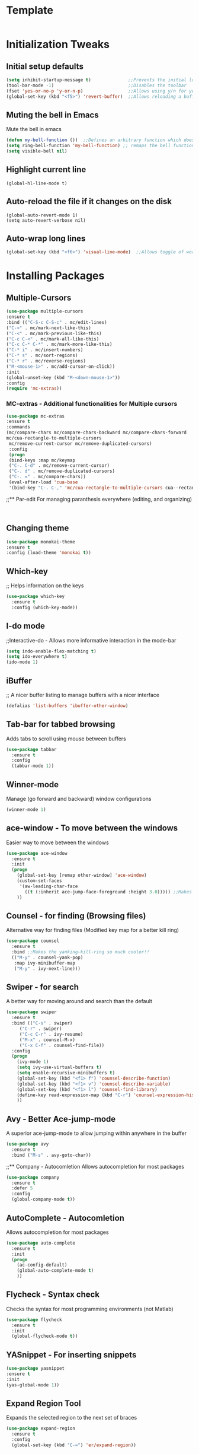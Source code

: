 * Template
  #+BEGIN_SRC emacs-lisp

  #+END_SRC
* Initialization Tweaks
** Initial setup defaults
   #+BEGIN_SRC emacs-lisp  
   (setq inhibit-startup-message t)              ;;Prevents the initial load screen 
   (tool-bar-mode -1)                            ;;Disables the toolbar
   (fset 'yes-or-no-p 'y-or-n-p)                 ;;Allows using y/n for yes/no
   (global-set-key (kbd "<f5>") 'revert-buffer)  ;;Allows reloading a buffer using F5 directly
   #+END_SRC
** Muting the bell in Emacs
   Mute the bell in emacs
   #+BEGIN_SRC emacs-lisp  
   (defun my-bell-function ())  ;;Defines an arbitrary function which does nothing
   (setq ring-bell-function 'my-bell-function) ;; remaps the bell function to the above arbitraty function to do nothing
   (setq visible-bell nil)
   #+END_SRC

** Highlight current line
   #+BEGIN_SRC 
   (global-hl-line-mode t)
   #+END_SRC

** Auto-reload the file if it changes on the disk
   #+BEGIN_SRC 
   (global-auto-revert-mode 1)
   (setq auto-revert-verbose nil)
   #+END_SRC
   
** Auto-wrap long lines
   #+BEGIN_SRC emacs-lisp
     (global-set-key (kbd "<f6>") 'visual-line-mode)  ;;Allows toggle of word wrapping
   #+END_SRC
* Installing Packages
** Multiple-Cursors
   #+BEGIN_SRC emacs-lisp
   (use-package multiple-cursors
   :ensure t
   :bind (("C-S-c C-S-c" . mc/edit-lines)
   ("C->" . mc/mark-next-like-this)
   ("C-<" . mc/mark-previous-like-this)
   ("C-c C-<" . mc/mark-all-like-this)
   ("C-c C-* C-*" . mc/mark-more-like-this)
   ("C-* i" . mc/insert-numbers)
   ("C-* s" . mc/sort-regions)
   ("C-* r" . mc/reverse-regions)
   ("M-<mouse-1>" . mc/add-cursor-on-click))
   :init
   (global-unset-key (kbd "M-<down-mouse-1>"))
   :config
   (require 'mc-extras))
   #+END_SRC
*** MC-extras - Additional functionalities for Multiple cursors 
   #+BEGIN_SRC emacs-lisp
    (use-package mc-extras
    :ensure t
    :commands 
    (mc/compare-chars mc/compare-chars-backward mc/compare-chars-forward
    mc/cua-rectangle-to-multiple-cursors
     mc/remove-current-cursor mc/remove-duplicated-cursors)
     :config
     (progn
     (bind-keys :map mc/keymap
     ("C-. C-d" . mc/remove-current-cursor)
     ("C-. d" . mc/remove-duplicated-cursors)
     ("C-. =" . mc/compare-chars))
     (eval-after-load 'cua-base
     '(bind-key "C-. C-," 'mc/cua-rectangle-to-multiple-cursors cua--rectangle-keymap))))
     #+END_SRC
;;** Par-edit
   For managing paranthesis everywhere (editing, and organizing)
   #+BEGIN_SRC emacs-lisp
   
   
   #+END_SRC
** Changing theme
   #+BEGIN_SRC emacs-lisp
   (use-package monokai-theme
   :ensure t
   :config (load-theme 'monokai t))

   #+END_SRC
** Which-key
   ;; Helps information on the keys 
   #+BEGIN_SRC emacs-lisp  
   (use-package which-key
     :ensure t
     :config (which-key-mode))
   #+END_SRC
** I-do mode
   ;;Interactive-do - Allows more informative interaction in the mode-bar
   #+BEGIN_SRC emacs-lisp  
   (setq indo-enable-flex-matching t)
   (setq ido-everywhere t)
   (ido-mode 1)
   #+END_SRC

** iBuffer
   ;; A nicer buffer listing to manage buffers with a nicer interface
#+BEGIN_SRC emacs-lisp  
(defalias 'list-buffers 'ibuffer-other-window)
#+END_SRC

** Tab-bar for tabbed browsing
   Adds tabs to scroll using mouse between buffers
#+BEGIN_SRC emacs-lisp  
(use-package tabbar
  :ensure t
  :config
  (tabbar-mode 1))
#+END_SRC

** Winner-mode
   Manage (go forward and backward) window configurations
#+BEGIN_SRC emacs-lisp  
(winner-mode 1)
#+END_SRC

** ace-window - To move between the windows
   Easier way to move between the windows
#+BEGIN_SRC emacs-lisp
(use-package ace-window
  :ensure t
  :init
  (progn
    (global-set-key [remap other-window] 'ace-window)
    (custom-set-faces
     '(aw-leading-char-face
       ((t (:inherit ace-jump-face-foreground :height 3.0))))) ;;Makes the window name more distinguishable
    ))
#+END_SRC

** Counsel - for finding (Browsing files)
   Alternative way for finding files (Modified key map for a better kill ring)
   #+BEGIN_SRC emacs-lisp  
     (use-package counsel
       :ensure t
       :bind ;;Makes the yanking-kill-ring so much cooler!!
       (("M-y" . counsel-yank-pop)
        :map ivy-minibuffer-map
        ("M-y" . ivy-next-line)))
   #+END_SRC

** Swiper - for search
   A better way for moving around and search than the default
#+BEGIN_SRC emacs-lisp  
(use-package swiper
  :ensure t
  :bind (("C-s" . swiper)
	 ("C-r" . swiper)
	 ("C-c C-r" . ivy-resume)
	 ("M-x" . counsel-M-x)
	 ("C-x C-f" . counsel-find-file))
  :config
  (progn
    (ivy-mode 1)
    (setq ivy-use-virtual-buffers t)
    (setq enable-recursive-minibuffers t)
    (global-set-key (kbd "<f1> f") 'counsel-describe-function)
    (global-set-key (kbd "<f1> v") 'counsel-describe-variable)
    (global-set-key (kbd "<f1> l") 'counsel-find-library)
    (define-key read-expression-map (kbd "C-r") 'counsel-expression-history)
    ))
#+END_SRC

** Avy - Better Ace-jump-mode
   A superior ace-jump-mode to allow jumping within anywhere in the buffer
#+BEGIN_SRC emacs-lisp  
(use-package avy
  :ensure t
  :bind ("M-s" . avy-goto-char))
#+END_SRC

;;** Company - Autocomletion
   Allows autocompletion for most packages
#+BEGIN_SRC emacs-lisp
(use-package company
  :ensure t
  :defer 5
  :config
  (global-company-mode t))

#+END_SRC
** AutoComplete - Autocomletion
   Allows autocompletion for most packages
#+BEGIN_SRC emacs-lisp
  (use-package auto-complete
    :ensure t
    :init
    (progn
      (ac-config-default)
      (global-auto-complete-mode t)
      ))
#+END_SRC
** Flycheck - Syntax check
   Checks the syntax for most programming environments (not Matlab)
   #+BEGIN_SRC emacs-lisp
    (use-package flycheck
      :ensure t
      :init
      (global-flycheck-mode t))
   #+END_SRC
** YASnippet - For inserting snippets
   #+BEGIN_SRC emacs-lisp
   (use-package yasnippet
   :ensure t
   :init
   (yas-global-mode 1))
   #+END_SRC
** Expand Region Tool
   Expands the selected region to the next set of braces
   #+BEGIN_SRC emacs-lisp
     (use-package expand-region
       :ensure t
       :config
       (global-set-key (kbd "C-=") 'er/expand-region))

   #+END_SRC
** I-edit
** Try package
   Allows trying a package without using it
   #+BEGIN_SRC emacs-lisp  
   (use-package try
   :ensure t)
   #+END_SRC
** Packages
;;An autocomplete package - Company
;;(use-package

#+BEGIN_SRC 
;; Max time delay between two key presses to be considered a key chord
    (setq key-chord-two-keys-delay 0.1) ; default 0.1
    
    ;; Max time delay between two presses of the same key to be considered a key chord.
    ;; Should normally be a little longer than `key-chord-two-keys-delay'.
    (setq key-chord-one-key-delay 0.2) ; default 0.2
    
    (key-chord-define-global "fg" 'forward-char)
#+END_SRC
* Enable/Define Key-chords
  Allows using simultaneous key presses to do custom functions
  #+BEGIN_SRC emacs-lisp
    (use-package key-chord
      :ensure t
      :init
      (setq key-chord-two-key-delay 0.02)
      (key-chord-define-global "fg" 'forward-word)
      (key-chord-define-global "fd" 'backward-word)
      (key-chord-define-global "xc" 'forward-sentence)
      (key-chord-define-global "xz" 'backward-sentence)
      :config
      (require 'key-chord)
      (key-chord-mode 1))
  #+END_SRC
* Org-capture specific
   #+BEGIN_SRC emacs-lisp
   (setq org-directory "~/Dropbox/orgfiles")
   (setq org-default-notes-file "~/Dropbox/orgfiles/refile.org")
   
   ;; I use C-c c to start capture mode
   (global-set-key (kbd "C-c c") 'org-capture)
   
   ;; Capture templates for: TODO tasks, Notes, appointments, phone calls, meetings, and org-protocol
   (setq org-capture-templates
         (quote (("t" "todo" entry (file "~/Dropbox/orgfiles/refile.org")
                  "* TODO %?\n%U\n%a\n" :clock-in t :clock-resume t)
                 ("r" "respond" entry (file "~/Dropbox/orgfiles/refile.org")
                  "* NEXT Respond to %:from on %:subject\nSCHEDULED: %t\n%U\n%a\n" :clock-in t :clock-resume t :immediate-finish t)
                 ("n" "note" entry (file "~/Dropbox/orgfiles/refile.org")
                  "* %? :NOTE:\n%U\n%a\n" :clock-in t :clock-resume t)
                 ("i" "Idea" entry (file "~/Dropbox/orgfiles/refile.org")
                  "* %? :IDEAS:\n%U\n%a\n" :clock-in t :clock-resume t)
                 ("j" "Journal" entry (file+datetree "~/Dropbox/orgfiles/diary.org")
                  "* %?\n%U\n" :clock-in t :clock-resume t)
                 ("w" "org-protocol" entry (file "~/Dropbox/orgfiles/refile.org")
                  "* TODO Review %c\n%U\n" :immediate-finish t)
                 ("m" "Meeting" entry (file "~/Dropbox/orgfiles/refile.org")
                  "* MEETING with %? :MEETING:\n%U" :clock-in t :clock-resume t)
                 ("p" "Phone call" entry (file "~/Dropbox/orgfiles/refile.org")
                  "* PHONE %? :PHONE:\n%U" :clock-in t :clock-resume t)
                 ("h" "Habit" entry (file "~/Dropbox/orgfiles/refile.org")
                  "* NEXT %?\n%U\n%a\nSCHEDULED: %(format-time-string \"%<<%Y-%m-%d %a .+1d/3d>>\")\n:PROPERTIES:\n:STYLE: habit\n:REPEAT_TO_STATE: NEXT\n:END:\n"))))
   #+END_SRC
* Org-refile setup
#   #+BEGIN_SRC emacs-lisp
#   
#   ; Targets include this file and any file contributing to the agenda - up to 9 levels deep
#   (setq org-refile-targets (quote ((nil :maxlevel . 9)
#                                    (org-agenda-files :maxlevel . 9))))
#   
#   ; Use full outline paths for refile targets - we file directly with IDO
#   (setq org-refile-use-outline-path t)
#   
#   ; Targets complete directly with IDO
#   (setq org-outline-path-complete-in-steps nil)
#   
#   ; Allow refile to create parent tasks with confirmation
#   (setq org-refile-allow-creating-parent-nodes (quote confirm))
#   
#   ; Use IDO for both buffer and file completion and ido-everywhere to t
#   (setq org-completion-use-ido t)
#   (setq ido-everywhere t)
#   (setq ido-max-directory-size 100000)
#   (ido-mode (quote both))
#   ; Use the current window when visiting files and buffers with ido
#   (setq ido-default-file-method 'selected-window)
#   (setq ido-default-buffer-method 'selected-window)
#   ; Use the current window for indirect buffer display
#   (setq org-indirect-buffer-display 'current-window)
#   
#   ;;;; Refile settings
#   ; Exclude DONE state tasks from refile targets
#   (defun bh/verify-refile-target ()
#     "Exclude todo keywords with a done state from refile targets"
#     (not (member (nth 2 (org-heading-components)) org-done-keywords)))
#   
#   (setq org-refile-target-verify-function 'bh/verify-refile-target)
#      
#   #+END_SRC
* Custom Configurations (largely adopted from Steve Purcell)
** Add custom functions directory (/.emacs.d/lisp) to the list of functions 
   #+BEGIN_SRC emacs-lisp
   (add-to-list 'load-path (expand-file-name "lisp" user-emacs-directory))
   (add-to-list 'load-path "~/org_ref/")
   #+END_SRC
** Misc functions from Purcell (Do not move lower in the sequece)
   #+BEGIN_SRC emacs-lisp
   (require 'init-utils)
   #+END_SRC
** Custom Variables
   #+BEGIN_SRC emacs-lisp
   (defconst *is-a-mac* (eq system-type 'darwin))
   #+End_SRC
** Enable OSX bindings: Switching the behavior of cmd and option keys
   #+BEGIN_SRC emacs-lisp
   (require 'init-osx-keys)
   #+END_SRC
* Org-Mode specific
** Packages
*** Org-Mode Bullets
     #+BEGIN_SRC emacs-lisp  
     (use-package org-bullets
     :ensure t
     :config
     (add-hook 'org-mode-hook (lambda () (org-bullets-mode 1))))
     #+END_SRC
*** Org-ref dependencies
    #+BEGIN_SRC emacs-lisp
    ;; Install dash
    (use-package dash
    :ensure t)
    
    ;; Install htmlize
    (use-package htmlize
    :ensure t)
    
    ;; Install helm
    (use-package helm
    :ensure t
    :config (progn
	    (setq helm-buffers-fuzzy-matching t)))
    
    ;; Install helm-bibtex
    (use-package helm-bibtex
    :ensure t)
    
    ;; Install ivy
    (use-package ivy
    :ensure t)
    
    ;; Install hydra
    (use-package hydra
    :ensure t)
    
    ;; Install key-chord
    (use-package key-chord
    :ensure t)
    
    ;; Install s
    (use-package s
    :ensure t)
    
    (use-package f
    :ensure t)
    
    ;; Install use-package pdf-tools
    (use-package pdf-tools
    :ensure t)
    
    
    ;; Install END_SRC
    #+END_SRC
*** Org-ref
    #+BEGIN_SRC emacs-lisp
    (require 'org-ref)
    (setq reftex-default-bibliography '("~/Dropbox/bibliography/zotero-library.bib"))
    (setq org-ref-default-bibliography '("~/Dropbox/bibliography/zotero-library.bib"))
    (setq org-ref-pdf-directory '("~/PDFs"))
    #+END_SRC
** defining a new class: Book
   #+BEGIN_SRC emacs-lisp
(with-eval-after-load 'ox-latex
   (add-to-list 'org-latex-classes
                '("rj_thesis"
                  "\\documentclass{report}"
                  ("\\chapter{%s}" . "\\chapter*{%s}")
                  ("\\section{%s}" . "\\section*{%s}")
                  ("\\subsection{%s}" . "\\subsection*{%s}")
                  ("\\subsubsection{%s}" . "\\subsubsection*{%s}"))))
   #+END_SRC
   
